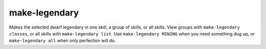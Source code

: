 
make-legendary
==============

.. dfhack-tool::
    :summary: todo.
    :tags: fort armok units


Makes the selected dwarf legendary in one skill, a group of skills, or all
skills.  View groups with ``make-legendary classes``, or all skills with
``make-legendary list``.  Use ``make-legendary MINING`` when you need something
dug up, or ``make-legendary all`` when only perfection will do.
